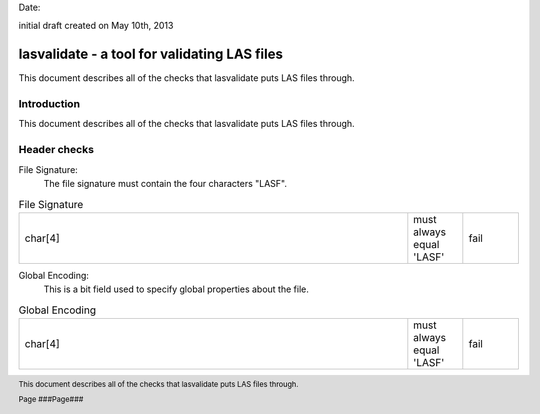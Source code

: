 .. raw:: pdf

    SetPageCounter 1 arabic

.. footer::

   This document describes all of the checks that lasvalidate puts LAS files through.

   Page ###Page###

Date: 

initial draft created on May 10th, 2013

***************************************************************************************
 lasvalidate - a tool for validating LAS files
***************************************************************************************

.. class:: heading4
    
This document describes all of the checks that lasvalidate puts LAS files through.

==============================================================================
Introduction
==============================================================================

This document describes all of the checks that lasvalidate puts LAS files through.

==============================================================================
Header checks
==============================================================================

File Signature:
  The file signature must contain the four characters "LASF".

.. csv-table:: File Signature
    :widths: 70, 10, 10

    "char[4]", "must always equal 'LASF'", "fail"

Global Encoding:
  This is a bit field used to specify global properties about the file.

.. csv-table:: Global Encoding
    :widths: 70, 10, 10

    "char[4]", "must always equal 'LASF'", "fail"

